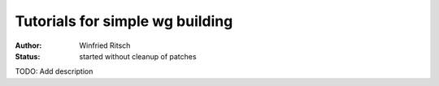Tutorials for simple wg building
--------------------------------

:author: Winfried Ritsch
:status: started without cleanup of patches

TODO: Add description
